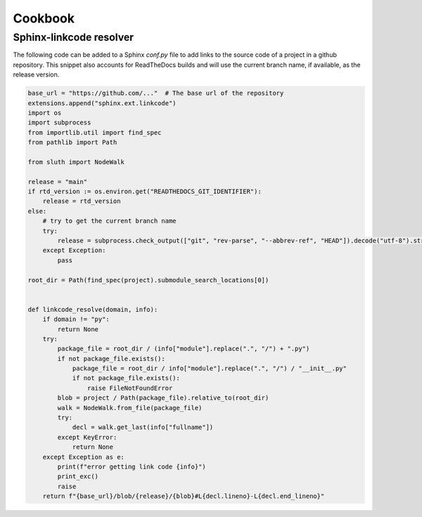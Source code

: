 Cookbook
================

Sphinx-linkcode resolver
-------------------------

The following code can be added to a Sphinx `conf.py` file to add links to the source code of a project 
in a github repository. This snippet also accounts for ReadTheDocs builds and will use the current branch name,
if available, as the release version.

.. code-block::

    base_url = "https://github.com/..."  # The base url of the repository
    extensions.append("sphinx.ext.linkcode")
    import os
    import subprocess
    from importlib.util import find_spec
    from pathlib import Path

    from sluth import NodeWalk

    release = "main"
    if rtd_version := os.environ.get("READTHEDOCS_GIT_IDENTIFIER"):
        release = rtd_version
    else:
        # try to get the current branch name
        try:
            release = subprocess.check_output(["git", "rev-parse", "--abbrev-ref", "HEAD"]).decode("utf-8").strip()
        except Exception:
            pass

    root_dir = Path(find_spec(project).submodule_search_locations[0])


    def linkcode_resolve(domain, info):
        if domain != "py":
            return None
        try:
            package_file = root_dir / (info["module"].replace(".", "/") + ".py")
            if not package_file.exists():
                package_file = root_dir / info["module"].replace(".", "/") / "__init__.py"
                if not package_file.exists():
                    raise FileNotFoundError
            blob = project / Path(package_file).relative_to(root_dir)
            walk = NodeWalk.from_file(package_file)
            try:
                decl = walk.get_last(info["fullname"])
            except KeyError:
                return None
        except Exception as e:
            print(f"error getting link code {info}")
            print_exc()
            raise
        return f"{base_url}/blob/{release}/{blob}#L{decl.lineno}-L{decl.end_lineno}"